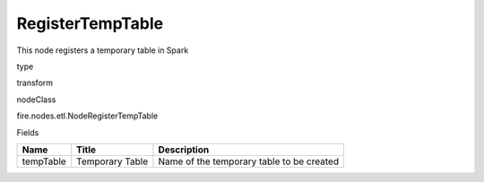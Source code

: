 
RegisterTempTable
^^^^^^ 

This node registers a temporary table in Spark

type

transform

nodeClass

fire.nodes.etl.NodeRegisterTempTable

Fields

+-----------+-----------------+-------------------------------------------+
| Name      | Title           | Description                               |
+===========+=================+===========================================+
| tempTable | Temporary Table | Name of the temporary table to be created |
+-----------+-----------------+-------------------------------------------+